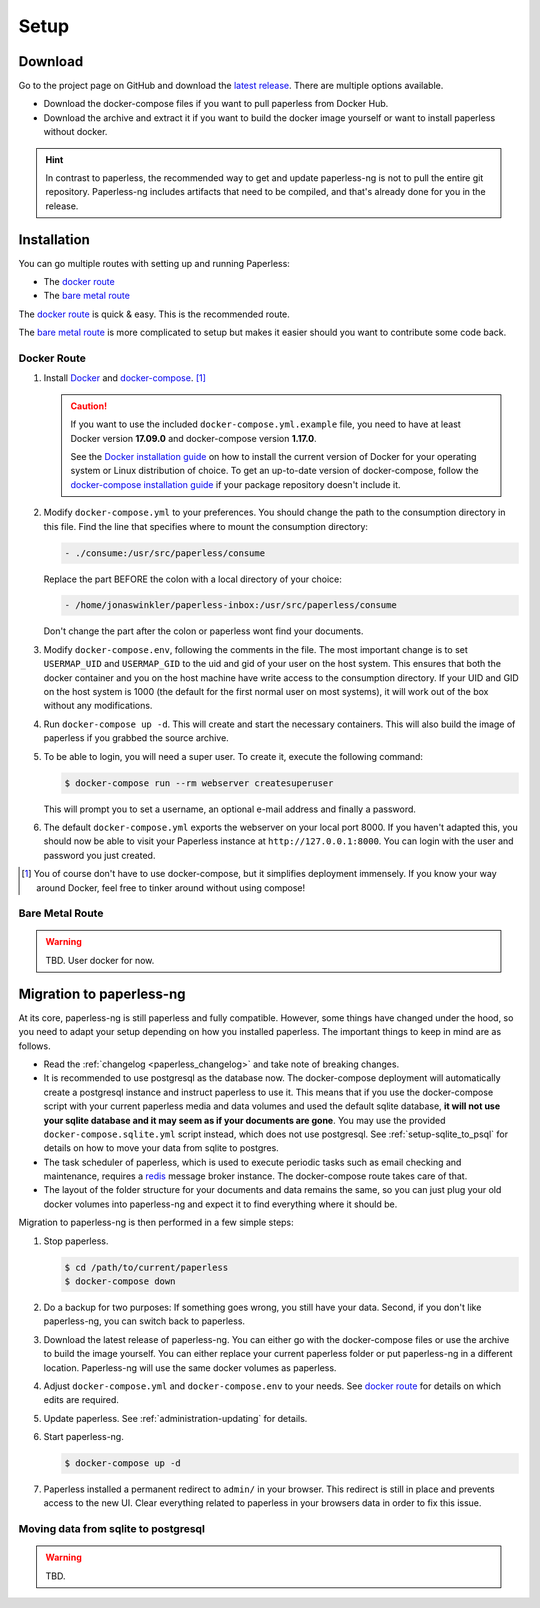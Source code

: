 
*****
Setup
*****

Download
########

Go to the project page on GitHub and download the
`latest release <https://github.com/jonaswinkler/paperless-ng/releases>`_.
There are multiple options available.

*   Download the docker-compose files if you want to pull paperless from
    Docker Hub.

*   Download the archive and extract it if you want to build the docker image
    yourself or want to install paperless without docker.

.. hint::

    In contrast to paperless, the recommended way to get and update paperless-ng
    is not to pull the entire git repository. Paperless-ng includes artifacts
    that need to be compiled, and that's already done for you in the release.


Installation
############

You can go multiple routes with setting up and running Paperless:

* The `docker route`_
* The `bare metal route`_

The `docker route`_ is quick & easy. This is the recommended route.

The `bare metal route`_ is more complicated to setup but makes it easier
should you want to contribute some code back.

Docker Route
============

1.  Install `Docker`_ and `docker-compose`_. [#compose]_

    .. caution::

        If you want to use the included ``docker-compose.yml.example`` file, you
        need to have at least Docker version **17.09.0** and docker-compose
        version **1.17.0**.

        See the `Docker installation guide`_ on how to install the current
        version of Docker for your operating system or Linux distribution of
        choice. To get an up-to-date version of docker-compose, follow the
        `docker-compose installation guide`_ if your package repository doesn't
        include it.

        .. _Docker installation guide: https://docs.docker.com/engine/installation/
        .. _docker-compose installation guide: https://docs.docker.com/compose/install/

2.  Modify ``docker-compose.yml`` to your preferences. You should change the path
    to the consumption directory in this file. Find the line that specifies where
    to mount the consumption directory:

    .. code::
    
        - ./consume:/usr/src/paperless/consume
    
    Replace the part BEFORE the colon with a local directory of your choice:

    .. code::

        - /home/jonaswinkler/paperless-inbox:/usr/src/paperless/consume
    
    Don't change the part after the colon or paperless wont find your documents.


3.  Modify ``docker-compose.env``, following the comments in the file. The
    most important change is to set ``USERMAP_UID`` and ``USERMAP_GID``
    to the uid and gid of your user on the host system. This ensures that
    both the docker container and you on the host machine have write access
    to the consumption directory. If your UID and GID on the host system is
    1000 (the default for the first normal user on most systems), it will
    work out of the box without any modifications.

4.  Run ``docker-compose up -d``. This will create and start the necessary
    containers. This will also build the image of paperless if you grabbed the
    source archive.

5.  To be able to login, you will need a super user. To create it, execute the
    following command:

    .. code-block:: shell-session

        $ docker-compose run --rm webserver createsuperuser

    This will prompt you to set a username, an optional e-mail address and
    finally a password.

6.  The default ``docker-compose.yml`` exports the webserver on your local port
    8000. If you haven't adapted this, you should now be able to visit your
    Paperless instance at ``http://127.0.0.1:8000``. You can login with the
    user and password you just created.

.. _Docker: https://www.docker.com/
.. _docker-compose: https://docs.docker.com/compose/install/

.. [#compose] You of course don't have to use docker-compose, but it
   simplifies deployment immensely. If you know your way around Docker, feel
   free to tinker around without using compose!


Bare Metal Route
================

.. warning::

    TBD. User docker for now.

Migration to paperless-ng
#########################

At its core, paperless-ng is still paperless and fully compatible. However, some
things have changed under the hood, so you need to adapt your setup depending on
how you installed paperless. The important things to keep in mind are as follows.

* Read the :ref:`changelog <paperless_changelog>` and take note of breaking changes.
* It is recommended to use postgresql as the database now. The docker-compose
  deployment will automatically create a postgresql instance and instruct
  paperless to use it. This means that if you use the docker-compose script
  with your current paperless media and data volumes and used the default
  sqlite database, **it will not use your sqlite database and it may seem
  as if your documents are gone**. You may use the provided
  ``docker-compose.sqlite.yml`` script instead, which does not use postgresql. See
  :ref:`setup-sqlite_to_psql` for details on how to move your data from
  sqlite to postgres.
* The task scheduler of paperless, which is used to execute periodic tasks
  such as email checking and maintenance, requires a `redis`_ message broker
  instance. The docker-compose route takes care of that.
* The layout of the folder structure for your documents and data remains the
  same, so you can just plug your old docker volumes into paperless-ng and
  expect it to find everything where it should be.

Migration to paperless-ng is then performed in a few simple steps:

1.  Stop paperless.

    .. code:: bash

        $ cd /path/to/current/paperless
        $ docker-compose down

2.  Do a backup for two purposes: If something goes wrong, you still have your
    data. Second, if you don't like paperless-ng, you can switch back to
    paperless.

3.  Download the latest release of paperless-ng. You can either go with the
    docker-compose files or use the archive to build the image yourself.
    You can either replace your current paperless folder or put paperless-ng
    in a different location. Paperless-ng will use the same docker volumes
    as paperless.

4.  Adjust ``docker-compose.yml`` and
    ``docker-compose.env`` to your needs.
    See `docker route`_ for details on which edits are required.

5.  Update paperless. See :ref:`administration-updating` for details.

6.  Start paperless-ng.

    .. code:: bash

        $ docker-compose up -d

7.  Paperless installed a permanent redirect to ``admin/`` in your browser. This
    redirect is still in place and prevents access to the new UI. Clear 
    everything related to paperless in your browsers data in order to fix
    this issue.

.. _setup-sqlite_to_psql:

Moving data from sqlite to postgresql
=====================================

.. warning::

    TBD.

.. _redis: https://redis.io/

